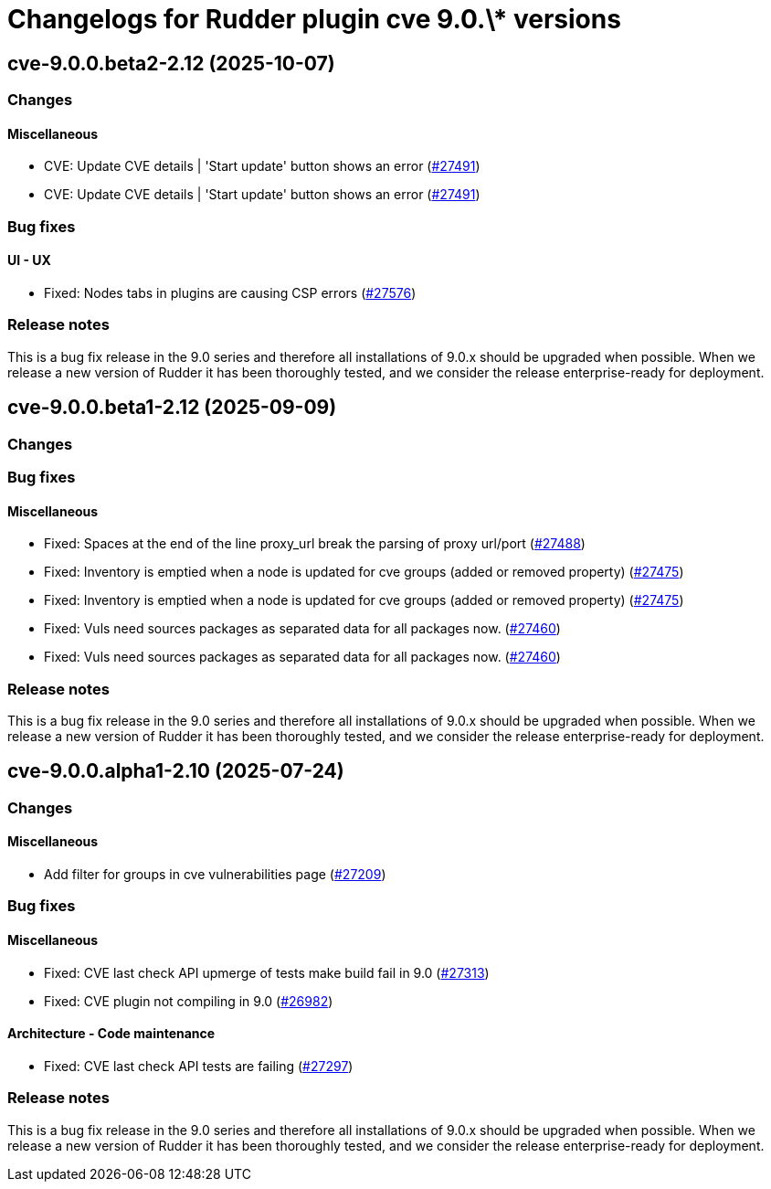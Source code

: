 = Changelogs for Rudder plugin cve 9.0.\* versions

== cve-9.0.0.beta2-2.12 (2025-10-07)

=== Changes


==== Miscellaneous

* CVE: Update CVE details | 'Start update' button shows an error
    (https://issues.rudder.io/issues/27491[#27491])
* CVE: Update CVE details | 'Start update' button shows an error
    (https://issues.rudder.io/issues/27491[#27491])

=== Bug fixes

==== UI - UX

* Fixed: Nodes tabs in plugins are causing CSP errors  
    (https://issues.rudder.io/issues/27576[#27576])

=== Release notes

This is a bug fix release in the 9.0 series and therefore all installations of 9.0.x should be upgraded when possible. When we release a new version of Rudder it has been thoroughly tested, and we consider the release enterprise-ready for deployment.

== cve-9.0.0.beta1-2.12 (2025-09-09)

=== Changes


=== Bug fixes

==== Miscellaneous

* Fixed: Spaces at the end of the line proxy_url break the parsing of proxy url/port
    (https://issues.rudder.io/issues/27488[#27488])
* Fixed: Inventory is emptied when a node is updated for cve groups (added or removed property)
    (https://issues.rudder.io/issues/27475[#27475])
* Fixed: Inventory is emptied when a node is updated for cve groups (added or removed property)
    (https://issues.rudder.io/issues/27475[#27475])
* Fixed: Vuls need sources packages as separated data for all packages now.
    (https://issues.rudder.io/issues/27460[#27460])
* Fixed: Vuls need sources packages as separated data for all packages now.
    (https://issues.rudder.io/issues/27460[#27460])

=== Release notes

This is a bug fix release in the 9.0 series and therefore all installations of 9.0.x should be upgraded when possible. When we release a new version of Rudder it has been thoroughly tested, and we consider the release enterprise-ready for deployment.

== cve-9.0.0.alpha1-2.10 (2025-07-24)

=== Changes


==== Miscellaneous

* Add filter for groups in cve vulnerabilities page
    (https://issues.rudder.io/issues/27209[#27209])

=== Bug fixes

==== Miscellaneous

* Fixed:  CVE last check API upmerge of tests make build fail in 9.0
    (https://issues.rudder.io/issues/27313[#27313])
* Fixed: CVE plugin not compiling in 9.0
    (https://issues.rudder.io/issues/26982[#26982])

==== Architecture - Code maintenance

* Fixed: CVE last check API tests are failing
    (https://issues.rudder.io/issues/27297[#27297])

=== Release notes

This is a bug fix release in the 9.0 series and therefore all installations of 9.0.x should be upgraded when possible. When we release a new version of Rudder it has been thoroughly tested, and we consider the release enterprise-ready for deployment.


